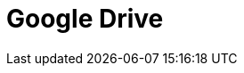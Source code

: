 // Do not edit directly!
// This file was generated by camel-quarkus-maven-plugin:update-extension-doc-page

= Google Drive
:cq-artifact-id: camel-quarkus-google-drive
:cq-artifact-id-base: google-drive
:cq-native-supported: true
:cq-status: Stable
:cq-deprecated: false
:cq-jvm-since: 1.0.0
:cq-native-since: 1.0.0
:cq-camel-part-name: google-drive
:cq-camel-part-title: Google Drive
:cq-camel-part-description: Manage files in Google Drive.
:cq-extension-page-title: Google Drive
